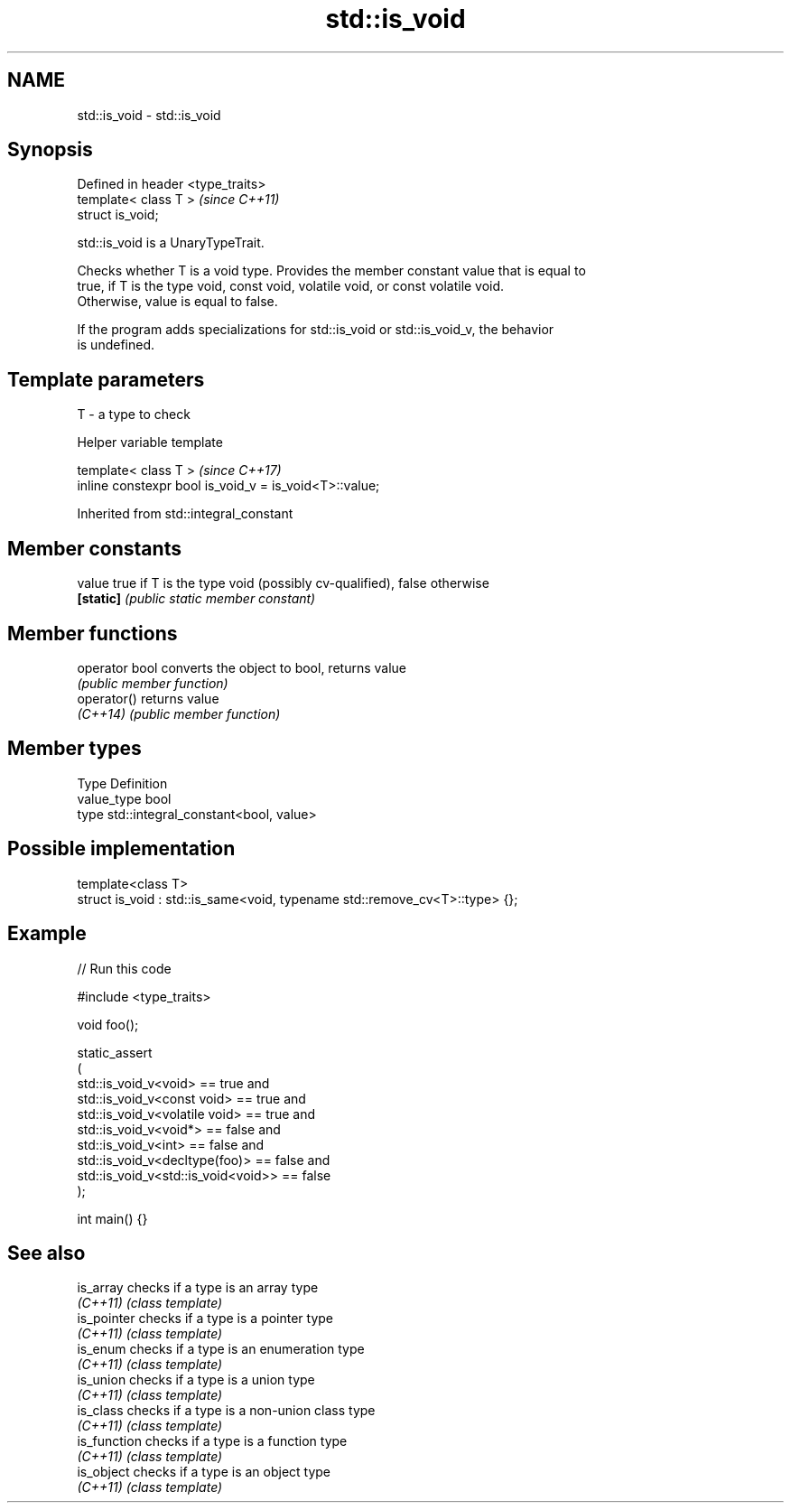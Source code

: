 .TH std::is_void 3 "2024.06.10" "http://cppreference.com" "C++ Standard Libary"
.SH NAME
std::is_void \- std::is_void

.SH Synopsis
   Defined in header <type_traits>
   template< class T >              \fI(since C++11)\fP
   struct is_void;

   std::is_void is a UnaryTypeTrait.

   Checks whether T is a void type. Provides the member constant value that is equal to
   true, if T is the type void, const void, volatile void, or const volatile void.
   Otherwise, value is equal to false.

   If the program adds specializations for std::is_void or std::is_void_v, the behavior
   is undefined.

.SH Template parameters

   T - a type to check

   Helper variable template

   template< class T >                                   \fI(since C++17)\fP
   inline constexpr bool is_void_v = is_void<T>::value;



Inherited from std::integral_constant

.SH Member constants

   value    true if T is the type void (possibly cv-qualified), false otherwise
   \fB[static]\fP \fI(public static member constant)\fP

.SH Member functions

   operator bool converts the object to bool, returns value
                 \fI(public member function)\fP
   operator()    returns value
   \fI(C++14)\fP       \fI(public member function)\fP

.SH Member types

   Type       Definition
   value_type bool
   type       std::integral_constant<bool, value>

.SH Possible implementation

   template<class T>
   struct is_void : std::is_same<void, typename std::remove_cv<T>::type> {};

.SH Example


// Run this code

 #include <type_traits>

 void foo();

 static_assert
 (
     std::is_void_v<void> == true and
     std::is_void_v<const void> == true and
     std::is_void_v<volatile void> == true and
     std::is_void_v<void*> == false and
     std::is_void_v<int> == false and
     std::is_void_v<decltype(foo)> == false and
     std::is_void_v<std::is_void<void>> == false
 );

 int main() {}

.SH See also

   is_array    checks if a type is an array type
   \fI(C++11)\fP     \fI(class template)\fP
   is_pointer  checks if a type is a pointer type
   \fI(C++11)\fP     \fI(class template)\fP
   is_enum     checks if a type is an enumeration type
   \fI(C++11)\fP     \fI(class template)\fP
   is_union    checks if a type is a union type
   \fI(C++11)\fP     \fI(class template)\fP
   is_class    checks if a type is a non-union class type
   \fI(C++11)\fP     \fI(class template)\fP
   is_function checks if a type is a function type
   \fI(C++11)\fP     \fI(class template)\fP
   is_object   checks if a type is an object type
   \fI(C++11)\fP     \fI(class template)\fP
